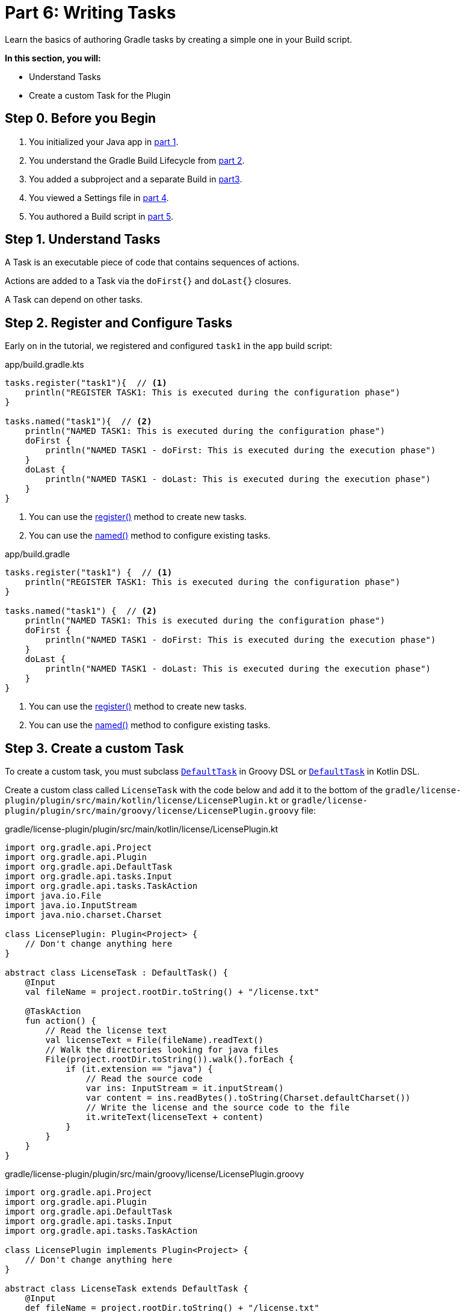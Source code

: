 // Copyright (C) 2024 Gradle, Inc.
//
// Licensed under the Creative Commons Attribution-Noncommercial-ShareAlike 4.0 International License.;
// you may not use this file except in compliance with the License.
// You may obtain a copy of the License at
//
//      https://creativecommons.org/licenses/by-nc-sa/4.0/
//
// Unless required by applicable law or agreed to in writing, software
// distributed under the License is distributed on an "AS IS" BASIS,
// WITHOUT WARRANTIES OR CONDITIONS OF ANY KIND, either express or implied.
// See the License for the specific language governing permissions and
// limitations under the License.

[[part6_writing_tasks]]
= Part 6: Writing Tasks

Learn the basics of authoring Gradle tasks by creating a simple one in your Build script.

****
**In this section, you will:**

- Understand Tasks
- Create a custom Task for the Plugin
****

[[part6_begin]]
== Step 0. Before you Begin

1. You initialized your Java app in <<part1_gradle_init_project.adoc#part1_begin,part 1>>.
2. You understand the Gradle Build Lifecycle from <<part2_build_lifecycle.adoc#part2_begin,part 2>>.
3. You added a subproject and a separate Build in <<part3_multi_project_builds#part3_begin, part3>>.
4. You viewed a Settings file in <<part4_settings_file.adoc#part4_begin,part 4>>.
5. You authored a Build script in <<part5_build_scripts.adoc#part5_begin,part 5>>.

== Step 1. Understand Tasks
A Task is an executable piece of code that contains sequences of actions.

Actions are added to a Task via the `doFirst{}` and `doLast{}` closures.

A Task can depend on other tasks.

== Step 2. Register and Configure Tasks

Early on in the tutorial, we registered and configured `task1` in the `app` build script:

[.multi-language-sample]
=====
.app/build.gradle.kts
[source,kotlin]
----
tasks.register("task1"){  // <1>
    println("REGISTER TASK1: This is executed during the configuration phase")
}

tasks.named("task1"){  // <2>
    println("NAMED TASK1: This is executed during the configuration phase")
    doFirst {
        println("NAMED TASK1 - doFirst: This is executed during the execution phase")
    }
    doLast {
        println("NAMED TASK1 - doLast: This is executed during the execution phase")
    }
}
----
<1> You can use the link:{kotlinDslPath}/gradle/org.gradle.api.tasks/-task-container/index.html[register()] method to create new tasks.
<2> You can use the link:{kotlinDslPath}/gradle/org.gradle.api.tasks/-task-collection/index.html[named()] method to configure existing tasks.
=====
[.multi-language-sample]
=====
.app/build.gradle
[source, groovy]
----
tasks.register("task1") {  // <1>
    println("REGISTER TASK1: This is executed during the configuration phase")
}

tasks.named("task1") {  // <2>
    println("NAMED TASK1: This is executed during the configuration phase")
    doFirst {
        println("NAMED TASK1 - doFirst: This is executed during the execution phase")
    }
    doLast {
        println("NAMED TASK1 - doLast: This is executed during the execution phase")
    }
}
----
<1> You can use the link:{groovyDslPath}/org.gradle.api.tasks.TaskContainer:register(java.lang.String)[register()] method to create new tasks.
<2> You can use the link:{groovyDslPath}/org.gradle.api.tasks.TaskContainer:named(java.lang.String)[named()] method to configure existing tasks.
=====

== Step 3. Create a custom Task

To create a custom task, you must subclass link:{groovyDslPath}/org.gradle.api.DefaultTask.html#org.gradle.api.DefaultTask[`DefaultTask`] in Groovy DSL or link:{kotlinDslPath}/gradle/org.gradle.api/-default-task/index.html[`DefaultTask`] in Kotlin DSL.

Create a custom class called `LicenseTask` with the code below and add it to the bottom of the `gradle/license-plugin/plugin/src/main/kotlin/license/LicensePlugin.kt` or `gradle/license-plugin/plugin/src/main/groovy/license/LicensePlugin.groovy` file:

[.multi-language-sample]
=====
.gradle/license-plugin/plugin/src/main/kotlin/license/LicensePlugin.kt
[source,kotlin]
----
import org.gradle.api.Project
import org.gradle.api.Plugin
import org.gradle.api.DefaultTask
import org.gradle.api.tasks.Input
import org.gradle.api.tasks.TaskAction
import java.io.File
import java.io.InputStream
import java.nio.charset.Charset

class LicensePlugin: Plugin<Project> {
    // Don't change anything here
}

abstract class LicenseTask : DefaultTask() {
    @Input
    val fileName = project.rootDir.toString() + "/license.txt"

    @TaskAction
    fun action() {
        // Read the license text
        val licenseText = File(fileName).readText()
        // Walk the directories looking for java files
        File(project.rootDir.toString()).walk().forEach {
            if (it.extension == "java") {
                // Read the source code
                var ins: InputStream = it.inputStream()
                var content = ins.readBytes().toString(Charset.defaultCharset())
                // Write the license and the source code to the file
                it.writeText(licenseText + content)
            }
        }
    }
}
----
=====
[.multi-language-sample]
=====
.gradle/license-plugin/plugin/src/main/groovy/license/LicensePlugin.groovy
[source, groovy]
----
import org.gradle.api.Project
import org.gradle.api.Plugin
import org.gradle.api.DefaultTask
import org.gradle.api.tasks.Input
import org.gradle.api.tasks.TaskAction

class LicensePlugin implements Plugin<Project> {
    // Don't change anything here
}

abstract class LicenseTask extends DefaultTask {
    @Input
    def fileName = project.rootDir.toString() + "/license.txt"

    @TaskAction
    void action() {
        // Read the license text
        def licenseText = new File(fileName).text
        // Walk the directories looking for java files
        new File(project.rootDir.toString()).eachFileRecurse { file ->
            int lastIndexOf = file.getName().lastIndexOf('.')
            if ((lastIndexOf != -1) && (file.getName().substring(lastIndexOf)) == ".java") {// Read the source code
                def content = file.getText()
                //println(licenseText + '\n' + content)
                // Write the license and the source code to the file
                file.text = licenseText + '\n' + content
            }
        }
    }
}
----
=====

The `LicenseTask` class encapsulates the task action logic and declares any inputs and outputs the task expects.

The task action is annotated with `@TaskAction`.
Inside, the logic first finds a file called "license.txt".
This file contains text for an Apache license:

.license.txt
[source,text]
----
/*
* Licensed under the Apache License
*/
----

The task then looks for files with the extension `.java` and adds a license header.

The task has a single input, the license file name, annotated with `@Input`.

Gradle uses the `@Input` annotation to determine if the task needs to run.
If the task has not run before or if the input value has changed since the previous execution, then Gradle will execute the task.

While a custom class has been created, it is not yet added to the `LicensePlugin`.
Running `LicenseTask` is not currently possible.

All you can do for now is make sure `./gradlew build` runs without failing:

[source,text]
----
$ ./gradlew build

SETTINGS FILE: This is executed during the initialization phase

> Configure project :app
BUILD SCRIPT: This is executed during the configuration phase

BUILD SUCCESSFUL in 1s
13 actionable tasks: 6 executed, 7 up-to-date
----

[.text-right]
**Next Step:** <<part7_writing_plugins#part7_writing_plugins,Writing Plugins>> >>
